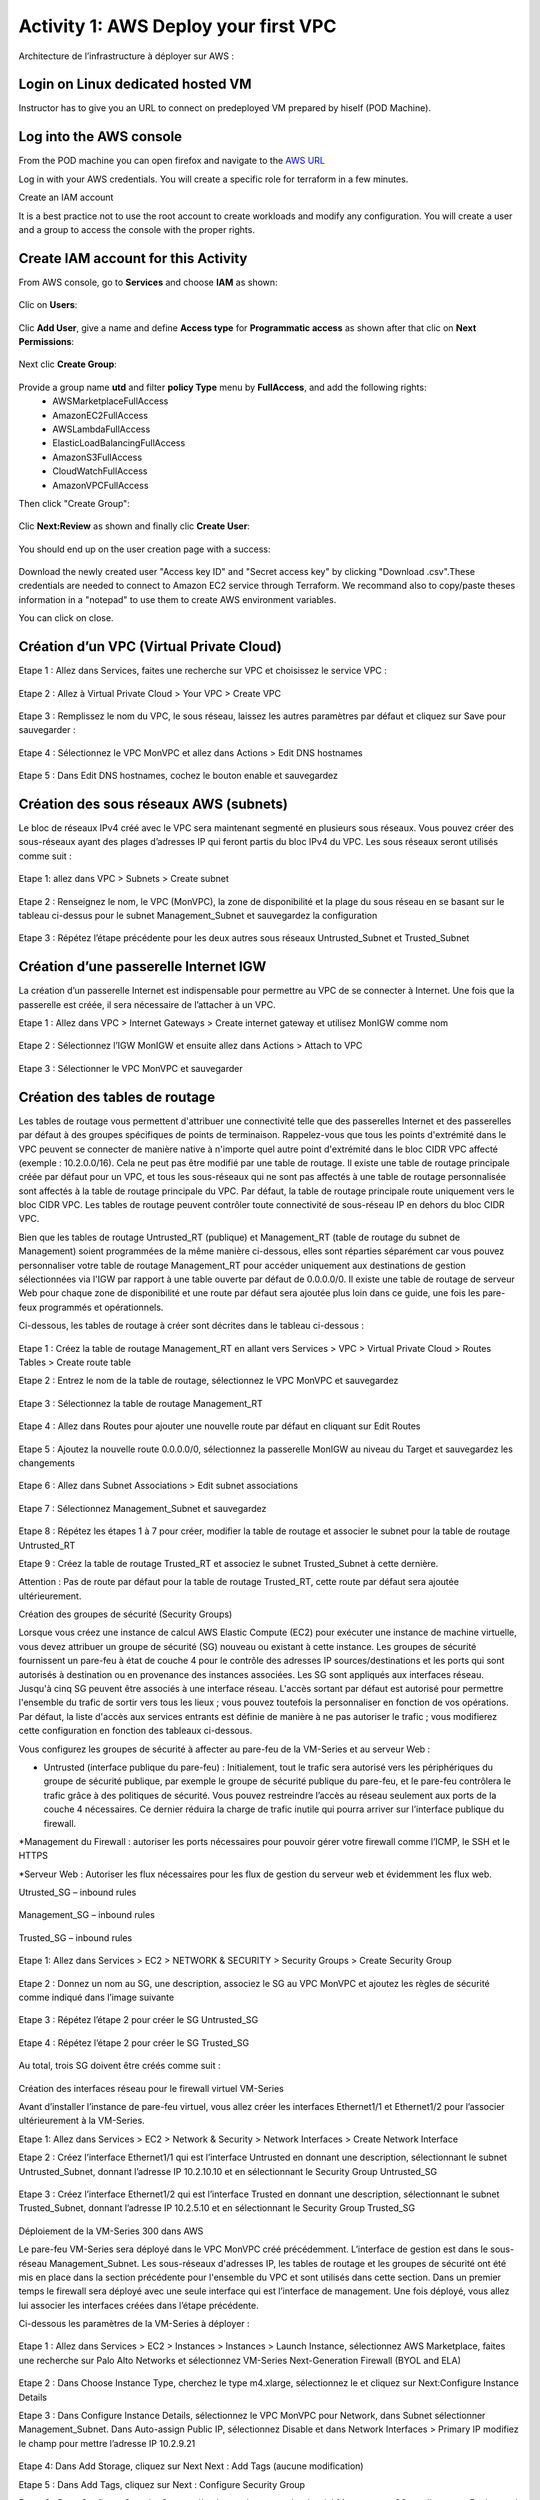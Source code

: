 =====================================
Activity 1: AWS Deploy your first VPC
=====================================

Architecture de l’infrastructure à déployer sur AWS :

.. figure:: architecture-cible.png



Login on Linux dedicated hosted VM
-----------------------------
Instructor has to give you an URL to connect on predeployed VM prepared by hiself (POD Machine).


Log into the AWS console
------------------------

From the POD machine you can open firefox and navigate to the `AWS URL <https://console.aws.amazon.com/>`_

Log in with your AWS credentials. 
You will create a specific role for terraform in a few minutes.

Create an IAM account

It is a best practice not to use the root account to create workloads and modify any configuration.
You will create a user and a group to access the console with the proper rights.

Create IAM account for this Activity
------------------------------------

From AWS console, go to **Services** and choose **IAM** as shown:

.. figure:: aws-iam.png


Clic on **Users**:

.. figure:: aws-iam-user.png


Clic **Add User**, give a name and define **Access type** for **Programmatic access** as shown after that clic on **Next Permissions**:

.. figure:: aws-iam-user-add.png

.. figure:: aws-iam-user-creation.png


Next clic **Create Group**:

.. figure:: aws-iam-user-create-group.png


Provide a group name **utd** and filter **policy Type** menu by **FullAccess**, and add the following rights:
	- AWSMarketplaceFullAccess
	- AmazonEC2FullAccess
	- AWSLambdaFullAccess
	- ElasticLoadBalancingFullAccess
	- AmazonS3FullAccess
	- CloudWatchFullAccess
	- AmazonVPCFullAccess
Then click "Create Group":

.. figure:: aws-iam-user-group-creation.png


Clic **Next:Review** as shown and finally clic **Create User**:

.. figure:: aws-iam-user-review.png


You should end up on the user creation page with a success:

.. figure:: aws-iam-user-success-csv.png


Download the newly created user "Access key ID" and "Secret access key" by clicking "Download .csv".These credentials are needed to connect to Amazon EC2 service through Terraform.
We recommand also to copy/paste theses information in a "notepad" to use them to create AWS environment variables.

You can click on close.


Création d’un VPC (Virtual Private Cloud)
-----------------------------------------


Etape 1 : Allez dans Services, faites une recherche sur VPC et choisissez le service VPC :

.. figure:: aws-console-access.png

Etape 2 : Allez à Virtual Private Cloud > Your VPC > Create VPC

.. figure:: create-vpc-1.png

.. figure:: create-vpc-2.png


Etape 3 : Remplissez le nom du VPC, le sous réseau, laissez les autres paramètres par défaut et cliquez sur Save pour sauvegarder :

.. figure:: create-vpc-3.png

Etape 4 : Sélectionnez le VPC MonVPC et allez dans Actions > Edit DNS hostnames

.. figure:: create-vpc-4.png

Etape 5 : Dans Edit DNS hostnames, cochez le bouton enable et sauvegardez

.. figure:: create-vpc-5.png










Création des sous réseaux AWS (subnets)
---------------------------------------

Le bloc de réseaux IPv4 créé avec le VPC sera maintenant segmenté en plusieurs sous réseaux. Vous pouvez créer des sous-réseaux ayant des plages d’adresses IP qui feront partis du bloc IPv4 du VPC.
Les sous réseaux seront utilisés comme suit :

.. figure:: create-vpc-6.png

Etape 1: allez dans VPC > Subnets > Create subnet

.. figure:: create-vpc-7.png

Etape 2 : Renseignez le nom, le VPC (MonVPC), la zone de disponibilité et la plage du sous réseau en se basant sur le tableau ci-dessus pour le subnet Management_Subnet et sauvegardez la configuration

.. figure:: create-vpc-8.png

Etape 3 : Répétez l’étape précédente pour les deux autres sous réseaux Untrusted_Subnet et Trusted_Subnet

.. figure:: create-vpc-9.png














Création d’une passerelle Internet IGW
--------------------------------------

La création d’un passerelle Internet est indispensable pour permettre au VPC de se connecter à Internet. Une fois que la passerelle est créée, il sera nécessaire de l’attacher à un VPC.


Etape 1 : Allez dans VPC > Internet Gateways > Create internet gateway et utilisez MonIGW comme nom

.. figure:: create-vpc-10.png

Etape 2 : Sélectionnez l’IGW MonIGW et ensuite allez dans Actions > Attach to VPC


.. figure:: create-vpc-11.png


Etape 3 : Sélectionner le VPC MonVPC et sauvegarder

.. figure:: create-vpc-12.png












Création des tables de routage
------------------------------

Les tables de routage vous permettent d'attribuer une connectivité telle que des passerelles Internet et des passerelles par défaut à des groupes spécifiques de points de terminaison. Rappelez-vous que tous les points d'extrémité dans le VPC peuvent se connecter de manière native à n'importe quel autre point d'extrémité dans le bloc CIDR VPC affecté (exemple : 10.2.0.0/16). Cela ne peut pas être modifié par une table de routage. Il existe une table de routage principale créée par défaut pour un VPC, et tous les sous-réseaux qui ne sont pas affectés à une table de routage personnalisée sont affectés à la table de routage principale du VPC. Par défaut, la table de routage principale route uniquement vers le bloc CIDR VPC. Les tables de routage peuvent contrôler toute connectivité de sous-réseau IP en
dehors du bloc CIDR VPC.

Bien que les tables de routage Untrusted_RT (publique) et Management_RT (table de routage du
subnet de Management) soient programmées de la même manière ci-dessous, elles sont réparties
séparément car vous pouvez personnaliser votre table de routage Management_RT pour accéder
uniquement aux destinations de gestion sélectionnées via l'IGW par rapport à une table ouverte par défaut de 0.0.0.0/0. Il existe une table de routage de serveur Web pour chaque zone de disponibilité et une route par défaut sera ajoutée plus loin dans ce guide, une fois les pare-feux programmés et opérationnels.

Ci-dessous, les tables de routage à créer sont décrites dans le tableau ci-dessous :

.. figure:: create-vpc-13.png

Etape 1 : Créez la table de routage Management_RT en allant vers Services > VPC > Virtual Private Cloud > Routes Tables > Create route table

Etape 2 : Entrez le nom de la table de routage, sélectionnez le VPC MonVPC et sauvegardez

.. figure:: create-vpc-14.png

Etape 3 : Sélectionnez la table de routage Management_RT

.. figure:: create-vpc-15.png

Etape 4 : Allez dans Routes pour ajouter une nouvelle route par défaut en cliquant sur Edit Routes

.. figure:: create-vpc-16.png


Etape 5 : Ajoutez la nouvelle route 0.0.0.0/0, sélectionnez la passerelle MonIGW au niveau du Target et sauvegardez les changements

.. figure:: create-vpc-17.png

Etape 6 : Allez dans Subnet Associations > Edit subnet associations

.. figure:: create-vpc-18.png

Etape 7 : Sélectionnez Management_Subnet et sauvegardez

.. figure:: create-vpc-19.png

Etape 8 : Répétez les étapes 1 à 7 pour créer, modifier la table de routage et associer le subnet pour la table de routage Untrusted_RT


Etape 9 : Créez la table de routage Trusted_RT et associez le subnet Trusted_Subnet à cette dernière.

Attention : Pas de route par défaut pour la table de routage Trusted_RT, cette route par défaut sera ajoutée ultérieurement.












Création des groupes de sécurité (Security Groups)

Lorsque vous créez une instance de calcul AWS Elastic Compute (EC2) pour exécuter une instance de machine virtuelle, vous devez attribuer un groupe de sécurité (SG) nouveau ou existant à cette instance. Les groupes de sécurité fournissent un pare-feu à état de couche 4 pour le contrôle des adresses IP sources/destinations et les ports qui sont autorisés à destination ou en provenance des instances associées. Les SG sont appliqués aux interfaces réseau. Jusqu'à cinq SG peuvent être associés
à une interface réseau. L'accès sortant par défaut est autorisé pour permettre l'ensemble du trafic de sortir vers tous les lieux ; vous pouvez toutefois la personnaliser en fonction de vos opérations. Par défaut, la liste d'accès aux services entrants est définie de manière à ne pas autoriser le trafic ; vous modifierez cette configuration en fonction des tableaux ci-dessous.


Vous configurez les groupes de sécurité à affecter au pare-feu de la VM-Series et au serveur Web :

* Untrusted (interface publique du pare-feu) : Initialement, tout le trafic sera autorisé vers les périphériques du groupe de sécurité publique, par exemple le groupe de sécurité publique du pare-feu, et le pare-feu contrôlera le trafic grâce à des politiques de sécurité. Vous pouvez restreindre l’accès au réseau seulement aux ports de la couche 4 nécessaires. Ce dernier réduira la charge de trafic inutile qui pourra arriver sur l’interface publique du firewall.

*Management du Firewall : autoriser les ports nécessaires pour pouvoir gérer votre firewall
comme l’ICMP, le SSH et le HTTPS

*Serveur Web : Autoriser les flux nécessaires pour les flux de gestion du serveur web et
évidemment les flux web.



Utrusted_SG – inbound rules

.. figure:: create-vpc-20.png

Management_SG – inbound rules

.. figure:: create-vpc-21.png

Trusted_SG – inbound rules

.. figure:: create-vpc-22.png

Etape 1: Allez dans Services > EC2 > NETWORK & SECURITY > Security Groups > Create Security
Group

.. figure:: create-vpc-23.png

Etape 2 : Donnez un nom au SG, une description, associez le SG au VPC MonVPC et ajoutez les règles de sécurité comme indiqué dans l’image suivante

.. figure:: create-vpc-24.png

Etape 3 : Répétez l’étape 2 pour créer le SG Untrusted_SG

.. figure:: create-vpc-25.png

Etape 4 : Répétez l’étape 2 pour créer le SG Trusted_SG

.. figure:: create-vpc-26.png

Au total, trois SG doivent être créés comme suit :

.. figure:: create-vpc-27.png








Création des interfaces réseau pour le firewall virtuel VM-Series

Avant d’installer l’instance de pare-feu virtuel, vous allez créer les interfaces Ethernet1/1 et Ethernet1/2 pour l’associer ultérieurement à la VM-Series.

Etape 1: Allez dans Services > EC2 > Network & Security > Network Interfaces > Create Network
Interface

Etape 2 : Créez l’interface Ethernet1/1 qui est l’interface Untrusted en donnant une description, sélectionnant le subnet Untrusted_Subnet, donnant l’adresse IP 10.2.10.10 et en sélectionnant le Security Group Untrusted_SG

.. figure:: create-vpc-28.png

Etape 3 : Créez l’interface Ethernet1/2 qui est l’interface Trusted en donnant une description, sélectionnant le subnet Trusted_Subnet, donnant l’adresse IP 10.2.5.10 et en sélectionnant le Security Group Trusted_SG


.. figure:: create-vpc-29.png
.. figure:: create-vpc-30.png














Déploiement de la VM-Series 300 dans AWS

Le pare-feu VM-Series sera déployé dans le VPC MonVPC créé précédemment. L’interface de gestion est dans le sous-réseau Management_Subnet. Les sous-réseaux d'adresses IP, les tables de routage et les groupes de sécurité ont été mis en place dans la section précédente pour l'ensemble du VPC et sont utilisés dans cette section.
Dans un premier temps le firewall sera déployé avec une seule interface qui est l’interface de management. Une fois déployé, vous allez lui associer les interfaces créées dans l’étape précédente.

Ci-dessous les paramètres de la VM-Series à déployer :

.. figure:: create-vpc-31.png

Etape 1 : Allez dans Services > EC2 > Instances > Instances > Launch Instance, sélectionnez AWS Marketplace, faites une recherche sur Palo Alto Networks et sélectionnez VM-Series Next-Generation Firewall (BYOL and ELA)

.. figure:: create-vpc-32.png

Etape 2 : Dans Choose Instance Type, cherchez le type m4.xlarge, sélectionnez le et cliquez sur Next:Configure Instance Details


Etape 3 : Dans Configure Instance Details, sélectionnez le VPC MonVPC pour Network, dans Subnet sélectionner Management_Subnet. Dans Auto-assign Public IP, sélectionnez Disable et dans Network Interfaces > Primary IP modifiez le champ pour mettre l’adresse IP 10.2.9.21

.. figure:: create-vpc-33.png

Etape 4: Dans Add Storage, cliquez sur Next Next : Add Tags (aucune modification)

Etape 5 : Dans Add Tags, cliquez sur Next : Configure Security Group

Etape 6 : Dans Configure Security Group, sélectionnez le groupe de sécurité Management_SG, et cliquez sur Review and Launch

.. figure:: create-vpc-34.png


Etape 7 : Dans Review and Launch, cliquez sur Launch

Etape 8 : Créez une paire de clé publique/clé privée pour pouvoir se connecter en SSH sur le firewall.
Il faut choisir Create a new key pair, donner à un nom (comme MonVPC), télécharger la paire de clés sur votre machine et enfin, lancer le déploiement en cliquant sur Launch Instances

.. figure:: create-vpc-35.png







Création de adresses IP publiques

Etape 1 : Allez dans Services > EC2 > Network & Security > Elastic IP > Allocate Elastic IP Address

Etape 2 : Sélectionnez Amazon’s pool of IPv4 addresses et cliquez sur allocate pour allouer une première adresse publique IPv4

.. figure:: create-vpc-36.png


Etape 3 : Répétez les deux étapes précédentes pour allouer une deuxième adresse IP publique

tape 4 : Sélectionnez une des deux adresses IP publiques, ensuite allez dans Actions > Associate Elastic IP address

.. figure:: create-vpc-37.png

Etape 5 : Sélectionnez Network interface dans Resource type, dans Network Interface sélectionnez l’interface Management du Firewall et dans Private IP address, sélectionnez l’adresse IP privée de Management qui 10.2.9.21

.. figure:: create-vpc-38.png

Etape 6 : Dans cette étape, il faut sélectionner la deuxième adresse IP qui n’est pas encore allouée, ensuite allez dans Actions > Associate Elastic IP Address

Etape 7 : Sélectionnez Network interface dans Resource type, dans Network Interface sélectionnez l’interface Untrusted du Firewall et dans Private IP address, sélectionnez l’adresse IP privée Untrusted qui est 10.2.10.10

.. figure:: create-vpc-39.png








Attacher les interfaces Ethernet1/1 et Ethernet1/2 au Firewall

Etape 1 : Allez dans Services > EC2 > NETWORK & SECURITY > Network Interfaces, Sélectionnez
l’interface Ethernet1/1, cliquez sur Attach, choisissez l’instance du firewall dans Instance ID et cliquez sur Attach

.. figure:: create-vpc-40.png


Etape 2 : Répétez l’étape 1 pour attacher l’interface Ethernet1/2 à l’instance Firewall

.. figure:: create-vpc-41.png








Première connexion à la VM-Series

Par défaut et pour un nouveau déploiement de VM-Series dans AWS, l’instance déployée ne contient pas de mot passe pour le compte admin. Il est donc nécessaire de se connecter en SSH sur le pare-feu en utilisant la paire de clés générée durant l’étape de déploiement pour attribuer un mot de passe au compte administrateur. Une fois que le mot de passe est configuré, vous pouvez vous connecter au pare-feu via l’adresse IP publique de Management.

Ci-dessous, les étapes nécessaires seront détaillées.
Etape 1 : Ouvrez un terminal Linux sur la machine de Lab

Etape 2 : Connectez-vous en ssh sur la VM-Series admin@ADRESSE_IP_PUBLIQUE_DU_FIREWALL -i MonVPC.pem
.. figure:: create-vpc-42.png

Etape 3 : Configurez le mot de passe admin en suivant la figure ci-dessous
.. figure:: create-vpc-43.png


Etape 4 : Sauvegardez les modifications via un commit et quittez le terminal Linux

Etape 5 : Naviguez sur le firewall virtuel avec l’adresse IP publique avec le login admin et le mot de passe configuré durant l’étape précédente

.. figure:: create-vpc-44.png







Configuration du pare-feu nouvelle génération

Configurer les Zones

Etape 1 : Allez dans Networks > Zones > Add

Etape 2 : Ajoutez une nouvelle zone nommée Untrusted et de type Layer3
.. figure:: create-vpc-45.png

Etape 3 : Ajoutez une deuxième zone nommée Trusted de type Layer3
.. figure:: create-vpc-46.png




Configurer un Profil de Management d’Interface

Etape 1 : Allez vers Network > Network Profiles > add et ajoutez un nouveau profil de gestion

Etape 2 : attribuez le nom PingProfile au profil de gestion, sélectionnez le Ping dans Networks Services et cliquez sur OK
.. figure:: create-vpc-47.png



Configurer les interfaces Ethernet1/1 et Ethernet1/2
Etape 1 : Allez dans Network > Interfaces > Ethernet1/1

Etape 2 : Dans Interface Type, sélectionnez Layer3

Etape 3 : Dans l’onglet Config, sélectionnez le routeur virtuel default et la zone de sécurité Untrusted

.. figure:: create-vpc-48.png

Etape 4 : Dans l’onglet IPv4, sélectionnez DHCP Client, cochez Enable et Automatically create default route pointing to default gateway provided by server

.. figure:: create-vpc-49.png

Etape 5 : Dans l’onglet Advanced, allez dans Management Profile, sélectionnez PingProfile et cliquez sur OK
.. figure:: create-vpc-50.png

Etape 6 : Ouvrez Ethernet1/2. Dans Interface Type, sélectionnez Layer3 et dans l’onglet Config, sélectionnez le routeur virtuel default et la zone de sécurité Trusted

.. figure:: create-vpc-51.png


Etape 7 : Dans l’onglet IPv4, sélectionnez DHCP Client, cochez Enable et décochez Automatically create default route pointing to default gateway provided by server

.. figure:: create-vpc-52.png

Etape 8 : Dans l’onglet Advanced, allez dans Management Profile, sélectionnez PingProfile et cliquez sur OK

.. figure:: create-vpc-53.png




Configurer les objets

Etape 1 : Créez un objet d’adresse en allant dans Objects > Addresses > Add, nommez l’objet
WebServerPrivate, sélectionnez IP Netmask comme Type et ajoutez l’adresse IP 10.2.5.11
.. figure:: create-vpc-54.png

Etape 2 : Créez un deuxième objet d’adresse en allant dans Objects > Addresses > Add, nommez l’objet WebServerPublic, sélectionnez IP Netmask comme Type et ajoutez l’adresse IP 10.2.10.10
.. figure:: create-vpc-55.png






Configuration Système du pare-feu

Dans cette section, la configuration système du firewall sera décrite. Cette configuration sera nécessaire pour que le firewall soit capable d’activer la licence dans la section suivante. La configuration de DNS, NTP, Hostname et Timezone est décrite ci-dessous.


Etape 1 : Allez dans Device > Setup > Management > General Setting, attribuez au firewall un nom dans le champ Hostname comme MonFirewallVirtuel, sélectionnez Europe/Paris dans TimeZone et validez
.. figure:: create-vpc-56.png

Etape 2 : Dans l’onglet Services > Services, ajoutez l’adresse 8.8.8.8 comme adresse du Primary DNS Server
.. figure:: create-vpc-57.png

Etape 3 : Dans l’onglet NTP, ajoutez l’adresse 0.fr.pool.ntp.org comme adresse de NTP Primaire
.. figure:: create-vpc-58.png




Activation de la licence (Auth-Code)

Utilisez le code d’autorisation (auth-code) que vous avez reçu par mail pour activer toutes les fonctionnalités de sécurité sur votre NGFW.

Etape 1 : Allez dans Devices > Licenses

Etape 2 : Cliquez sur Activate features using Authorization Code, entrez l’auth-code reçu par e-mail et validez

Etape 3 : Une fois la validation faite, cliquez sur Retrieve licence from licence server. Quelques secondes plus tard, toutes les licences seront activées
.. figure:: create-vpc-59.png





Configuration des règles de sécurité
Les étapes suivantes consistent à ajouter les bonnes règles de sécurité afin de vous permettre à la fois de gérer votre Serveur Web à distance (via ssh), d’accéder en HTTP vers le serveur Web depuis Internet et de laisser ce dernier sortir sur Internet pour télécharger et installer le package Apache. Vous allez configurer les mêmes règles de sécurité qui sont détaillées dans la figure suivante :
.. figure:: create-vpc-60.png

En plus des règles de sécurité, il est nécessaire de configurer les règles de NAT (source et destination).
La figure suivante décrit les règles de NAT à configurer sur le firewall.
.. figure:: create-vpc-61.png


Sauvegarder la configuration du pare-feu
Une fois la configuration terminée, un Commit est indispensable pour appliquer l’ensemble des
modifications.
.. figure:: create-vpc-62.png








Déploiement et configuration du serveur Web protégé par la VM-Series

Configurer une route par défaut pour le subnet Trusted_Subnet

Etape 1 : Allez dans Services > VPC > Routes tables > Trusted_RT > Routes > Edit Routes et ajoutez une route par défaut qui pointe vers l’interface Ethernet1/2 du NGFW virtuel déployé précédemment

Etape 2 : Sauvegardez les modifications via Save routes

.. figure:: create-vpc-63.png




Déployer le nouveau serveur web
Etape 1 : Allez dans Services > EC2 > Instances > Instances > Launch Instance. Dans Choose AMI sélectionnez Amazon Linux 2 AMI (HVM), SSD Volume Type

.. figure:: create-vpc-64.png

Etape 2 : Dans Choose Instance Type, sélectionnez le type t2.micro et cliquez sur Next : Configure Instance details
.. figure:: create-vpc-65.png

Etape 3 : Dans Configure Instance, sélectionnez le VPC MonVPC dans Network, sélectionnez le subnet Trusted_Subnet, sélectionnez Disable dans Auto-assign Public IP et laissez les autres paramètres par défaut

.. figure:: create-vpc-66.png

Etape 4 : Dans Networks interfaces, ajoutez l’adresse IP 10.2.5.11 comme adresse IP Primaire
.. figure:: create-vpc-67.png

Etape 5 : Dans cette étape, vous allez utiliser la fonctionnalité User Data d’AWS pour pousser un script d’automatisation du déploiement et de la configuration d’un serveur Web Apache sur votre Instance Linux. Il faut ainsi aller dans Advanced Details, sélectionner l’option As text et coller le script ci-dessous. Ensuite, cliquez sur Next: Add Storage

#!/bin/bash
yum install httpd -y
systemctl start httpd
systemctl stop firewalld
cd /var/www/html
echo " this is my site from WESTCON & Palo Alto Networks" > index.html


.. figure:: create-vpc-68.png

Etape 6: Dans Add Storage, cliquez sur Next Next : Add Tags (aucune modification)
Etape 7 : Dans Add Tags, cliquez sur Next : Configure Security Group
Etape 8 : Dans Configure Security Group, sélectionnez le groupe de sécurité Trusted_SG, et cliquez sur Review and Launch

.. figure:: create-vpc-69.png

Etape 9 : Dans Review and Launch, cliquez sur Launch

Etape 10 : Dans Select existing key pair or create a new key pair, choisissez l’option Choose an existing key pair, sélectionnez la paire de clés MonVPC, cochez I acknowledge... et cliquez sur Launch Instances
.. figure:: create-vpc-70.png



Accès sécurisé à mon Serveur Web hébergé dans AWS
Vous arrivez à l’étape finale du présent Lab. Vous pouvez ainsi tester la connectivité http vers votre serveur Web en naviguant vers l’adresse IP publique associée à l’interface Untrusted de votre firewall. Vous pouvez aussi aller consulter les logs dans la section Monitor de votre NGFW et tester d’autres fonctionnalités de sécurité disponibles sur ce dernier.

.. figure:: create-vpc-71.png






Suppression du VPC
------------------

Allez dans Services > EC2 > VPC > Your VPC, sélectionnez le VPC MonVPC ensuite allez dans Actions > Delete VPC et ensuite confirmez la suppression.

.. figure:: create-vpc-72.png

